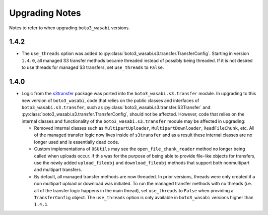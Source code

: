 ===============
Upgrading Notes
===============

Notes to refer to when upgrading ``boto3_wasabi`` versions.


1.4.2
=====

* The ``use_threads`` option was added to
  :py:class:`boto3_wasabi.s3.transfer.TransferConfig`.
  Starting in version ``1.4.0``, all managed S3 transfer methods became
  threaded instead of possibly being threaded. If it is not desired to use
  threads for managed S3 transfers, set ``use_threads`` to ``False``.


1.4.0
=====

* Logic from the `s3transfer <https://github.com/boto/s3transfer>`_ package
  was ported into the ``boto3_wasabi.s3.transfer`` module. In upgrading to this
  new version of ``boto3_wasabi``, code that relies on the public classes and
  interfaces of ``boto3_wasabi.s3.transfer``, such as
  :py:class:`boto3_wasabi.s3.transfer.S3Transfer` and
  :py:class:`boto3_wasabi.s3.transfer.TransferConfig`, should not be affected.
  However, code that relies on the internal classes and functionality of the
  ``boto3_wasabi.s3.transfer`` module may be affected in upgrading:

  * Removed internal classes such as ``MultipartUploader``,
    ``MultipartDownloader``, ``ReadFileChunk``, etc. All of the managed
    transfer logic now lives inside of ``s3transfer`` and as a result these
    internal classes are no longer used and is essentially dead code.

  * Custom implementations of ``OSUtils`` may see the
    ``open_file_chunk_reader`` method no longer being called when uploads
    occur. If this was for the purpose of being able to provide file-like
    objects for transfers, use the newly added ``upload_fileobj``
    and ``download_fileobj`` methods that support both nonmultipart and
    multipart transfers.

  * By default, all managed transfer methods are now threaded. In prior
    versions, threads were only created if a non multipart upload or download
    was initiated. To run the managed transfer methods with no threads
    (i.e. all of the transfer logic happens in the main thread), set
    ``use_threads`` to ``False`` when providing a ``TransferConfig`` object.
    The ``use_threads`` option is only available in ``boto3_wasabi`` versions higher
    than ``1.4.1``.
